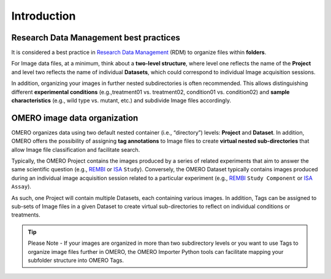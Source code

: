 Introduction
============

Research Data Management best practices
---------------------------------------
It is considered a best practice in `Research Data Management <https://rdmkit.elixir-europe.org/data_organisation#how-do-you-organise-files-in-a-folder-structure>`_ (RDM) to organize files within **folders**. 

For Image data files, at a minimum, think about a **two-level structure**, where level one reflects the name of the **Project** and level two reflects the name of individual **Datasets**, which could correspond to individual Image acquisition sessions. 

In addition, organizing your images in further nested subdirectories is often recommended. This allows distinguishing different **experimental conditions** (e.g.,treatment01 vs. treatment02, condition01 vs. condition02) and **sample characteristics** (e.g., wild type vs. mutant, etc.) and subdivide Image files accordingly. 

OMERO image data organization
-----------------------------
OMERO organizes data using two default nested container (i.e., “directory”) levels: **Project** and **Dataset**. In addition, OMERO offers the possibility of assigning **tag annotations** to Image files to create **virtual nested sub-directories** that allow Image file classification and facilitate search.

Typically, the OMERO Project contains the images produced by a series of related experiments that aim to answer the same scientific question (e.g., `REMBI <https://doi.org/10.1038/s41592-021-01166-8>`_ or `ISA <https://isa-specs.readthedocs.io/en/latest/index.html>`_ ``Study``). Conversely, the OMERO Dataset typically contains images produced during an individual image acquisition session related to a particular experiment (e.g., `REMBI <https://doi.org/10.1038/s41592-021-01166-8>`_ ``Study Component`` or `ISA <https://isa-specs.readthedocs.io/en/latest/index.html>`_ ``Assay``). 

As such, one Project will contain multiple Datasets, each containing various images. In addition, Tags can be assigned to sub-sets of Image files in a given Dataset to create virtual sub-directories to reflect on individual conditions or treatments.

.. tip::

  Please Note - If your images are organized in more than two subdirectory levels or you want to use Tags to organize image files further in OMERO, the OMERO Importer Python tools can facilitate mapping your subfolder structure into OMERO Tags. 
